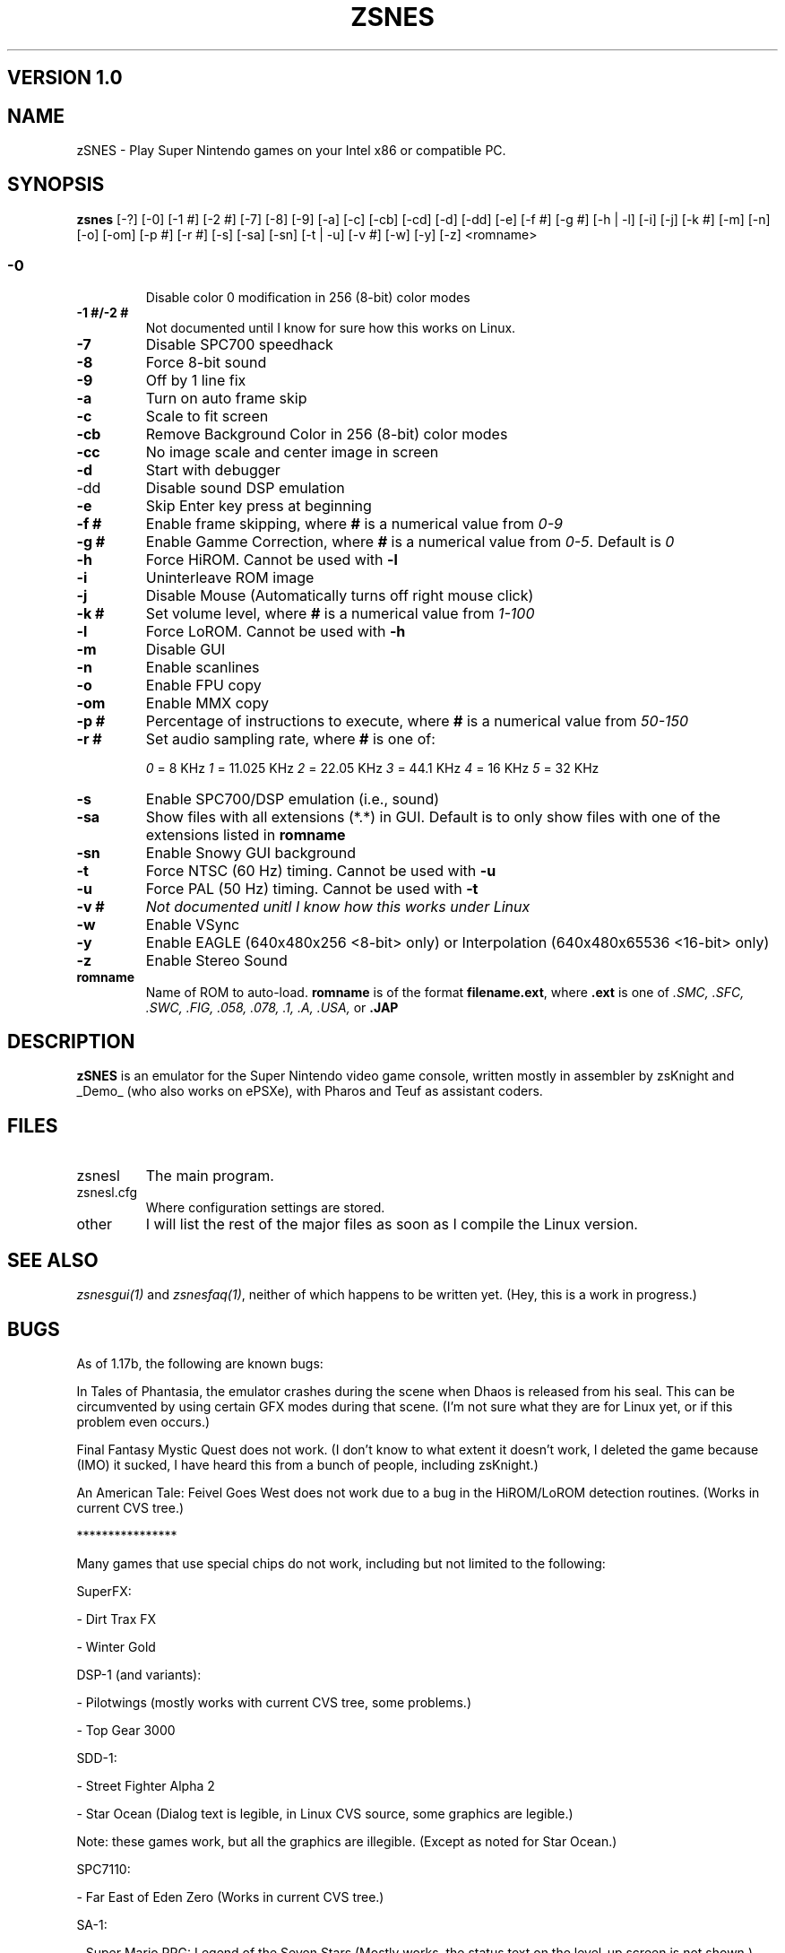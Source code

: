 .TH ZSNES 1 "30 APRIL 01"
.SH VERSION 1.0

.SH NAME
zSNES \- Play Super Nintendo games on your Intel x86 or compatible PC.

.SH SYNOPSIS
\fBzsnes\fP [-?] [-0] [-1 #] [-2 #] [-7] [-8] [-9] [-a] [-c] [-cb] [-cd] [-d] [-dd] [-e] [-f #] [-g #] [-h | -l] [-i] [-j] [-k #] [-m] [-n] [-o] [-om] [-p #] [-r #] [-s] [-sa] [-sn] [-t | -u] [-v #] [-w] [-y] [-z] <romname>


.SS
.TP
\fB-0\fP
Disable color 0 modification in 256 (8-bit) color modes
.TP
\fB-1 #/-2 #\fP
Not documented until I know for sure how this works on Linux.
.TP
\fB-7\fP
Disable SPC700 speedhack
.TP
\fB-8\fP
Force 8-bit sound
.TP
\fB-9\fP
Off by 1 line fix
.TP
\fB-a\fP
Turn on auto frame skip
.TP
\fB-c\fP
Scale to fit screen
.TP
\fB-cb\fP
Remove Background Color in 256 (8-bit) color modes
.TP
\fB-cc\fP
No image scale and center image in screen
.TP
\fB-d\fP
Start with debugger
.TP
\fb-dd\fP
Disable sound DSP emulation
.TP
\fB-e\fP
Skip Enter key press at beginning
.TP
\fB-f #\fP
Enable frame skipping, where \fB#\fP is a numerical value from \fI0-9\fP
.TP
\fB-g #\fP
Enable Gamme Correction, where \fB#\fP is a numerical value from \fI0-5\fP. Default is \fI0\fP
.TP
\fB-h\fP
Force HiROM. Cannot be used with \fB-l\fP
.TP
\fB-i\fP
Uninterleave ROM image
.TP
\fB-j\fP
Disable Mouse (Automatically turns off right mouse click)
.TP
\fB-k #\fP
Set volume level, where \fB#\fP is a numerical value from \fI1-100\fP
.TP
\fB-l\fP
Force LoROM. Cannot be used with \fB-h\fP
.TP
\fB-m\fP
Disable GUI
.TP
\fB-n\fP
Enable scanlines
.TP
\fB-o\fP
Enable FPU copy
.TP
\fB-om\fP
Enable MMX copy
.TP
\fB-p #\fP
Percentage of instructions to execute, where \fB#\fP is a numerical value from \fI50-150\fP
.TP
\fB-r #\fP
Set audio sampling rate, where \fB#\fP is one of:

\fI0\fP = 8 KHz        \fI1\fP = 11.025 KHz   \fI2\fP = 22.05 KHz    \fI3\fP = 44.1 KHz     \fI4\fP = 16 KHz       \fI5\fP = 32 KHz
.TP
\fB-s\fP
Enable SPC700/DSP emulation (i.e., sound)
.TP
\fB-sa\fP
Show files with all extensions (*.*) in GUI. Default is to only show files with one of the extensions listed in \fBromname\fP
.TP
\fB-sn\fP
Enable Snowy GUI background
.TP
\fB-t\fP
Force NTSC (60 Hz) timing. Cannot be used with \fB-u\fP
.TP
\fB-u\fP
Force PAL (50 Hz) timing. Cannot be used with \fB-t\fP
.TP
\fB-v #\fP
\fINot documented unitl I know how this works under Linux\fP
.TP
\fB-w\fP
Enable VSync
.TP
\fB-y\fP
Enable EAGLE (640x480x256 <8-bit> only) or Interpolation (640x480x65536 <16-bit> only)
.TP
\fB-z\fP
Enable Stereo Sound
.TP
\fBromname\fP
Name of ROM to auto-load. \fBromname\fP is of the format \fBfilename.ext\fP, where \fB.ext\fP is one of \fI.SMC, .SFC, .SWC, .FIG, .058, .078, .1, .A, .USA,\fP or \fB.JAP\fP 

.SH DESCRIPTION
\fBzSNES\fP is an emulator for the Super Nintendo video game console, written mostly in assembler by zsKnight and _Demo_ (who also works on ePSXe), with Pharos and Teuf as assistant coders.

.SH FILES
.TP
zsnesl
The main program.
.TP
zsnesl.cfg
Where configuration settings are stored.
.TP
other
I will list the rest of the major files as soon as I compile the Linux version.

.SH "SEE ALSO"
\fIzsnesgui(1)\fP and \fIzsnesfaq(1)\fP, neither of which happens to be written yet. (Hey, this is a work in progress.)


.SH BUGS
As of 1.17b, the following are known bugs:

In Tales of Phantasia, the emulator crashes during the scene when Dhaos is released from his seal. This can be circumvented by using certain GFX modes during that scene. (I'm not sure what they are for Linux yet, or if this problem even occurs.)


Final Fantasy Mystic Quest does not work. (I don't know to what extent it doesn't work, I deleted the game because (IMO) it sucked, I have heard this from a bunch of people, including zsKnight.)


An American Tale: Feivel Goes West does not work due to a bug in the HiROM/LoROM detection routines. (Works in current CVS tree.)

****************

Many games that use special chips do not work, including but not limited to the following:


SuperFX:

- Dirt Trax FX

- Winter Gold


DSP-1 (and variants):

- Pilotwings (mostly works with current CVS tree, some problems.) 

- Top Gear 3000


SDD-1:

- Street Fighter Alpha 2

- Star Ocean (Dialog text is legible, in Linux CVS source, some graphics are legible.)

Note: these games work, but all the graphics are illegible. (Except as noted for Star Ocean.)


SPC7110:

- Far East of Eden Zero (Works in current CVS tree.)


SA-1:

- Super Mario RPG: Legend of the Seven Stars (Mostly works, the status text on the level-up screen is not shown.)

****************

.SH AUTHOR
This document was written by Mitchell Mebane (majm101@yahoo.com). The latest official version of this document (i.e., excluding betas) may always be found at the zSNES CVS page (zsnes.sourceforge.net).


The authors of zSNES are:

.SS
.TP
zsKnight
(zsknight@zsnes.com)
.TP
_Demo_
(_demo_@zsnes.com)
.TP
Pharos
(pharos@zsnes.com)
.TP
Teuf
(Don't know if he has a zsnes.com email yet, if/when he does, it will probably be teuf@zsnes.com)

Do not email them any ROM requests, or send any file attachments without their prior consent.

.SH "VERSION HISTORY"
.SS

.TP
Initial release.

zSNES manpage, version 0.5. Total characters: 5142.

